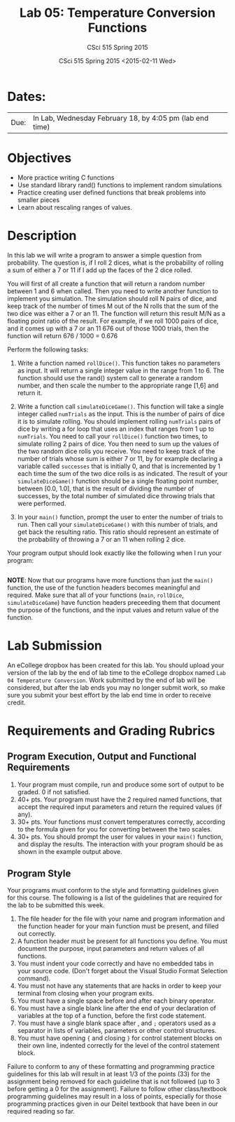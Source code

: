 #+TITLE:     Lab 05: Temperature Conversion Functions
#+AUTHOR:    CSci 515 Spring 2015
#+EMAIL:     derek@harter.pro
#+DATE:      CSci 515 Spring 2015 <2015-02-11 Wed>
#+DESCRIPTION: Lab 05
#+OPTIONS:   H:4 num:nil toc:nil
#+OPTIONS:   TeX:t LaTeX:t skip:nil d:nil todo:nil pri:nil tags:not-in-toc
#+LATEX_HEADER: \usepackage{minted}
#+LaTeX_HEADER: \usemintedstyle{default}

* Dates:
| Due: | In Lab, Wednesday February 18, by 4:05 pm (lab end time) |

* Objectives
- More practice writing C functions
- Use standard library rand() functions to implement random simulations
- Practice creating user defined functions that break problems into smaller pieces
- Learn about rescaling ranges of values.

* Description
In this lab we will write a program to answer a simple question from
probability.  The question is, if I roll 2 dices, what is the probability
of rolling a sum of either a 7 or 11 if I add up the faces of the 2 dice
rolled.

You will first of all create a function that will return a random
number between 1 and 6 when called.  Then you need to write another
function to implement you simulation.  The simulation should roll
N pairs of dice, and keep track of the number of times M out of the
N rolls that the sum of the two dice was either a 7 or an 11.  The
function will return this result M/N as a floating point ratio
of the result.  For example, if we roll 1000 pairs of dice, and
it comes up with a 7 or an 11 676 out of those 1000 trials, then
the function will return 676 / 1000 = 0.676


Perform the following tasks:

1. Write a function named ~rollDice()~.  This function takes no
   parameters as input.  It will return a single integer value in the
   range from 1 to 6.  The function should use the rand()
   system call to generate a random number, and then scale the
   number to the appropriate range [1,6] and return it.

2. Write a function call ~simulateDiceGame()~.  This function will
   take a single integer called ~numTrials~ as the input.  This is the
   number of pairs of dice it is to simulate rolling.  You should
   implement rolling ~numTrials~ pairs of dice by writing a for loop
   that uses an index that ranges from 1 up to ~numTrials~.  You need
   to call your ~rollDice()~ function two times, to simulate rolling 2
   pairs of dice.  You then need to sum up the values of the two
   random dice rolls you receive.  You need to keep track of the
   number of trials whose sum is either 7 or 11, by for example
   declaring a variable called ~successes~ that is initially 0, and
   that is incremented by 1 each time the sum of the two dice rolls is
   as indicated.  The result of your ~simulateDiceGame()~ function should
   be a single floating point number, between [0.0, 1.0], that is the
   result of dividing the number of successes, by the total number of
   simulated dice throwing trials that were performed.

3. In your ~main()~ function, prompt the user to enter the number of
   trials to run.  Then call your ~simulateDiceGame()~ with this
   number of trials, and get back the resulting ratio.  This ratio
   should represent an estimate of the probability of throwing a 7 or
   an 11 when rolling 2 dice.

Your program output should look exactly like the following when I
run your program:

#+begin_example
#+end_example

*NOTE*: Now that our programs have more functions than just the
~main()~ function, the use of the function headers becomes meaningful
and required.  Make sure that all of your functions (~main~,
~rollDice~, ~simulateDiceGame~) have function headers preceeding them
that document the purpose of the functions, and the input values and
return value of the function.

* Lab Submission

An eCollege dropbox has been created for this lab.  You should
upload your version of the lab by the end of lab time to the eCollege
dropbox named ~Lab 04 Temperature Conversion~.  Work submitted by the end
of lab will be considered, but after the lab ends you may no longer
submit work, so make sure you submit your best effort by the lab end
time in order to receive credit.

* Requirements and Grading Rubrics

** Program Execution, Output and Functional Requirements

1. Your program must compile, run and produce some sort of output to be
  graded. 0 if not satisfied.
1. 40+ pts.  Your program must have the 2 required named functions, that 
   accept the required input parameters and return the required values
   (if any). 
1. 30+ pts. Your functions must convert temperatures correctly, according to the
   formula given for you for converting between the two scales.
1. 30+ pts. You should prompt the user for values in your ~main()~ function, and
   display the results.  The interaction with your program should be as shown
   in the example output above.


** Program Style

Your programs must conform to the style and formatting guidelines given for this course.
The following is a list of the guidelines that are required for the lab to be submitted
this week.

1. The file header for the file with your name and program information
  and the function header for your main function must be present, and
  filled out correctly.
1. A function header must be present for all functions you define.
  You must document the purpose, input parameters and return values
  of all functions.
1. You must indent your code correctly and have no embedded tabs in
  your source code. (Don't forget about the Visual Studio Format
  Selection command).
1. You must not have any statements that are hacks in order to keep
  your terminal from closing when your program exits.
1. You must have a single space before and after each binary operator.
1. You must have a single blank line after the end of your declaration
  of variables at the top of a function, before the first code
  statement.
1. You must have a single blank space after , and ~;~ operators used as a
  separator in lists of variables, parameters or other control
  structures.
1. You must have opening ~{~ and closing ~}~ for control statement blocks
  on their own line, indented correctly for the level of the control
  statement block.

Failure to conform to any of these formatting and programming practice
guidelines for this lab will result in at least 1/3 of the points (33)
for the assignment being removed for each guideline that is not
followed (up to 3 before getting a 0 for the assignment). Failure to
follow other class/textbook programming guidelines may result in a
loss of points, especially for those programming practices given in
our Deitel textbook that have been in our required reading so far.

